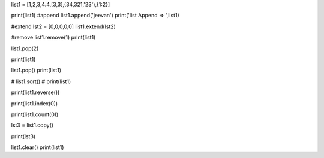 list1 = [1,2,3,4.4,[3,3],(34,321,'23'),{1:2}]

print(list1)
#append
list1.append('jeevan')
print('list Append => ',list1)

#extend
lst2 = [0,0,0,0,0]
list1.extend(lst2)

#remove
list1.remove(1)
print(list1)

list1.pop(2)

print(list1)

list1.pop()
print(list1)

# list1.sort()
# print(list1)

print(list1.reverse())

print(list1.index(0))

print(list1.count(0))

lst3 = list1.copy()

print(lst3)

list1.clear()
print(list1)
